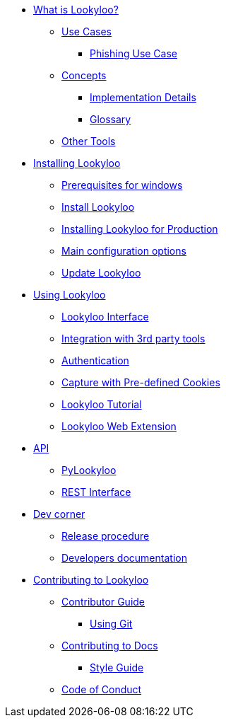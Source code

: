 * xref:lookyloo-explained.adoc[What is Lookyloo?]
** xref:use-cases.adoc[Use Cases]
*** xref:phishing-use-case.adoc[Phishing Use Case]
** xref:concepts.adoc[Concepts]
*** xref:implementation-details.adoc[Implementation Details]
*** xref:glossary.adoc[Glossary]
** xref:other-tools.adoc[Other Tools]

* xref:installation.adoc[Installing Lookyloo]
** xref:prerequisites-for-windows.adoc[Prerequisites for windows]
** xref:install-lookyloo.adoc[Install Lookyloo]
** xref:install-lookyloo-production.adoc[Installing Lookyloo for Production]
** xref:lookyloo-configuration.adoc[Main configuration options]
** xref:update-lookyloo.adoc[Update Lookyloo]

* xref:usage.adoc[Using Lookyloo]
** xref:lookyloo-interface.adoc[Lookyloo Interface]
** xref:lookyloo-integration.adoc[Integration with 3rd party tools]
** xref:lookyloo-auth.adoc[Authentication]
** xref:capture-cookies.adoc[Capture with Pre-defined Cookies]
** xref:lookyloo-tutorial.adoc[Lookyloo Tutorial]
** xref:lookyloo-web-ext.adoc[Lookyloo Web Extension]


* xref:lookyloo-api.adoc[API]
** xref:lookyloo-pylookyloo.adoc[PyLookyloo]
** xref:lookyloo-rest.adoc[REST Interface]

* xref:dev-corner.adoc[Dev corner]
** xref:dev-release.adoc[Release procedure]
** xref:dev-docs.adoc[Developers documentation]

* xref:contributing.adoc[Contributing to Lookyloo]
** xref:contributor-guide.adoc[Contributor Guide]
*** xref:contributor-git.adoc[Using Git]
** xref:contributor-guide-docs.adoc[ Contributing to Docs]
*** xref:contributor-style-guide.adoc[Style Guide]
** xref:code-conduct.adoc[Code of Conduct]
